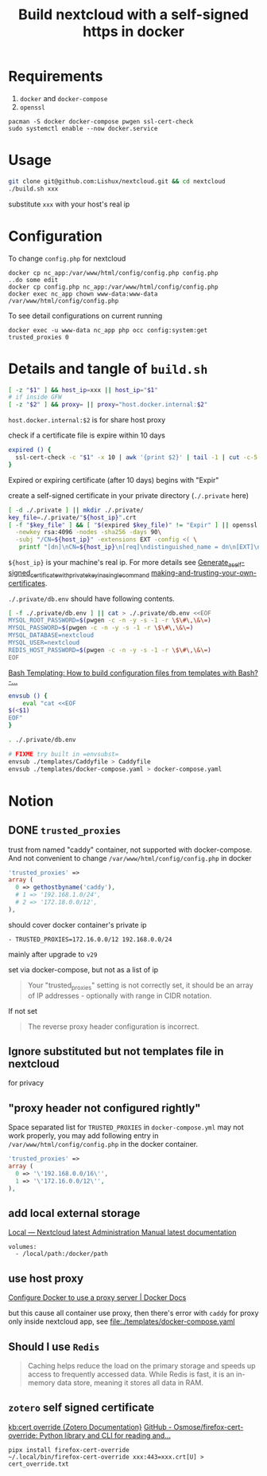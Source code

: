 #+TITLE: Build nextcloud with a self-signed https in docker

* Requirements
1. ~docker~ and ~docker-compose~
2. ~openssl~

#+begin_src fish :eval no
pacman -S docker docker-compose pwgen ssl-cert-check
sudo systemctl enable --now docker.service
#+end_src

* Usage
#+begin_src bash :tangle no
git clone git@github.com:Lishux/nextcloud.git && cd nextcloud
./build.sh xxx
#+end_src
substitute =xxx= with your host's real ip

* Configuration
To change =config.php= for nextcloud
#+begin_src shell
docker cp nc_app:/var/www/html/config/config.php config.php
..do some edit
docker cp config.php nc_app:/var/www/html/config/config.php
docker exec nc_app chown www-data:www-data /var/www/html/config/config.php
#+end_src

To see detail configurations on current running
#+begin_src shell
docker exec -u www-data nc_app php occ config:system:get trusted_proxies 0
#+end_src

* Details and tangle of =build.sh=
:PROPERTIES:
:header-args:bash: :tangle build.sh :file-mode (identity #o755) :shebang #!/usr/bin/env bash
:END:

#+begin_src bash
[ -z "$1" ] && host_ip=xxx || host_ip="$1"
# if inside GFW
[ -z "$2" ] && proxy= || proxy="host.docker.internal:$2"
#+end_src
~host.docker.internal:$2~ is for share host proxy

check if a certificate file is expire within 10 days
#+begin_src bash
expired () {
  ssl-cert-check -c "$1" -x 10 | awk '{print $2}' | tail -1 | cut -c-5
}
#+end_src
Expired or expiring certificate (after 10 days) begins with "Expir"

create a self-signed certificate in your private directory (=./.private= here)
#+begin_src bash
[ -d ./.private ] || mkdir ./.private/
key_file=./.private/"${host_ip}".crt
[ -f "$key_file" ] && [ "$(expired $key_file)" != "Expir" ] || openssl req -x509 -out ./.private/${host_ip}.crt -keyout ./.private/${host_ip}.key \
  -newkey rsa:4096 -nodes -sha256 -days 90\
  -subj "/CN=${host_ip}" -extensions EXT -config <( \
   printf "[dn]\nCN=${host_ip}\n[req]\ndistinguished_name = dn\n[EXT]\nsubjectAltName=DNS:${host_ip}\nkeyUsage=digitalSignature\nextendedKeyUsage=serverAuth")
#+end_src
=${host_ip}= is your machine's real ip. For more details see
[[https://wiki.archlinux.org/title/OpenSSL#Generate_a_self-signed_certificate_with_private_key_in_a_single_command][Generate_a_self-signed_certificate_with_private_key_in_a_single_command]]
[[https://letsencrypt.org/docs/certificates-for-localhost/#making-and-trusting-your-own-certificates][making-and-trusting-your-own-certificates]].

=./.private/db.env= should have following contents.
#+begin_src bash
[ -f ./.private/db.env ] || cat > ./.private/db.env <<EOF
MYSQL_ROOT_PASSWORD=$(pwgen -c -n -y -s -1 -r \$\#\,\&\=)
MYSQL_PASSWORD=$(pwgen -c -n -y -s -1 -r \$\#\,\&\=)
MYSQL_DATABASE=nextcloud
MYSQL_USER=nextcloud
REDIS_HOST_PASSWORD=$(pwgen -c -n -y -s -1 -r \$\#\,\&\=)
EOF
#+end_src

[[https://stackoverflow.com/questions/2914220/bash-templating-how-to-build-configuration-files-from-templates-with-bash][Bash Templating: How to build configuration files from templates with Bash? -...]]
#+begin_src bash
envsub () {
    eval "cat <<EOF
$(<$1)
EOF"
}

. ./.private/db.env

# FIXME try built in =envsubst=
envsub ./templates/Caddyfile > Caddyfile
envsub ./templates/docker-compose.yaml > docker-compose.yaml
#+end_src

* Notion
** DONE =trusted_proxies=
CLOSED: [2024-07-12 Fri 11:28]

trust from named "caddy" container, not supported with docker-compose. And not
convenient to change =/var/www/html/config/config.php= in docker
#+begin_src php :tangle no
  'trusted_proxies' =>
  array (
    0 => gethostbyname('caddy'),
    # 1 => '192.168.1.0/24',
    # 2 => '172.18.0.0/12',
  ),
#+end_src

should cover docker container's private ip
#+begin_src docker-compose
      - TRUSTED_PROXIES=172.16.0.0/12 192.168.0.0/24
#+end_src

mainly after upgrade to =v29=

set via docker-compose, but not as a list of ip
#+begin_quote
Your "trusted_proxies" setting is not correctly set, it should be an array of IP
addresses - optionally with range in CIDR notation.
#+end_quote

If not set
#+begin_quote
The reverse proxy header configuration is incorrect.
#+end_quote

** Ignore substituted but not templates file in nextcloud
for privacy

** "proxy header not configured rightly"
Space separated list for =TRUSTED_PROXIES= in ~docker-compose.yml~ may not work
properly, you may add following entry in ~/var/www/html/config/config.php~ in
the docker container.
#+begin_src php
  'trusted_proxies' =>
  array (
    0 => '\'192.168.0.0/16\'',
    1 => '\'172.16.0.0/12\'',
  ),
#+end_src

** add local external storage
[[https://docs.nextcloud.com/server/25/admin_manual/configuration_files/external_storage/local.html][Local — Nextcloud latest Administration Manual latest documentation]]

#+begin_src docker-compose
  volumes:
    - /local/path:/docker/path
#+end_src

** use host proxy
[[https://docs.docker.com/network/proxy/#configure-the-docker-client][Configure Docker to use a proxy server | Docker Docs]]

but this cause all container use proxy, then there's error with =caddy= for
proxy only inside nextcloud app, see [[file:./templates/docker-compose.yaml]]

** Should I use =Redis=
#+begin_quote from GPT-3.5
Caching helps reduce the load on the primary storage and speeds up access to
frequently accessed data. While Redis is fast, it is an in-memory data store,
meaning it stores all data in RAM.
#+end_quote

** =zotero= self signed certificate
[[https://www.zotero.org/support/kb/cert_override][kb:cert override {Zotero Documentation}]]
[[https://github.com/Osmose/firefox-cert-override][GitHub - Osmose/firefox-cert-override: Python library and CLI for reading and...]]

#+begin_src fish
pipx install firefox-cert-override
~/.local/bin/firefox-cert-override xxx:443=xxx.crt[U] > cert_override.txt
#+end_src
